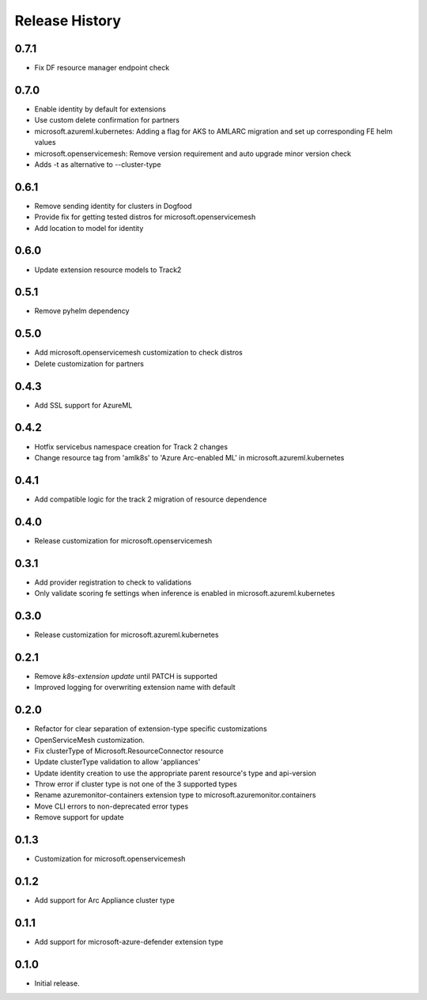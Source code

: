 .. :changelog:

Release History
===============

0.7.1
++++++++++++++++++
* Fix DF resource manager endpoint check

0.7.0
++++++++++++++++++
* Enable identity by default for extensions
* Use custom delete confirmation for partners
* microsoft.azureml.kubernetes: Adding a flag for AKS to AMLARC migration and set up corresponding FE helm values
* microsoft.openservicemesh: Remove version requirement and auto upgrade minor version check
* Adds -t as alternative to --cluster-type

0.6.1
++++++++++++++++++
* Remove sending identity for clusters in Dogfood
* Provide fix for getting tested distros for microsoft.openservicemesh
* Add location to model for identity

0.6.0
++++++++++++++++++
* Update extension resource models to Track2

0.5.1
++++++++++++++++++
* Remove pyhelm dependency

0.5.0
++++++++++++++++++
* Add microsoft.openservicemesh customization to check distros
* Delete customization for partners 

0.4.3
++++++++++++++++++
* Add SSL support for AzureML

0.4.2
++++++++++++++++++

* Hotfix servicebus namespace creation for Track 2 changes
* Change resource tag from 'amlk8s' to 'Azure Arc-enabled ML' in microsoft.azureml.kubernetes

0.4.1
++++++++++++++++++

* Add compatible logic for the track 2 migration of resource dependence

0.4.0
++++++++++++++++++

* Release customization for microsoft.openservicemesh

0.3.1
++++++++++++++++++

* Add provider registration to check to validations
* Only validate scoring fe settings when inference is enabled in microsoft.azureml.kubernetes

0.3.0
++++++++++++++++++

* Release customization for microsoft.azureml.kubernetes

0.2.1
++++++++++++++++++

* Remove `k8s-extension update` until PATCH is supported
* Improved logging for overwriting extension name with default 

0.2.0
++++++++++++++++++

* Refactor for clear separation of extension-type specific customizations
* OpenServiceMesh customization.
* Fix clusterType of Microsoft.ResourceConnector resource
* Update clusterType validation to allow 'appliances'
* Update identity creation to use the appropriate parent resource's type and api-version
* Throw error if cluster type is not one of the 3 supported types
* Rename azuremonitor-containers extension type to microsoft.azuremonitor.containers
* Move CLI errors to non-deprecated error types
* Remove support for update

0.1.3
++++++++++++++++++

* Customization for microsoft.openservicemesh

0.1.2
++++++++++++++++++

* Add support for Arc Appliance cluster type

0.1.1
++++++++++++++++++
* Add support for microsoft-azure-defender extension type

0.1.0
++++++++++++++++++
* Initial release.
